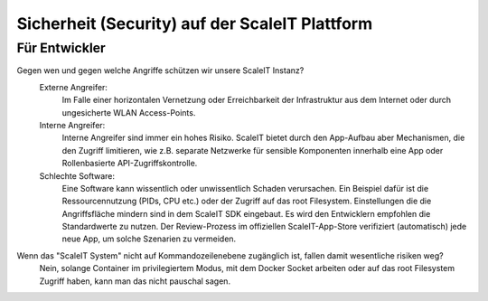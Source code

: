 Sicherheit (Security) auf der ScaleIT Plattform
==============

Für Entwickler
----------

Gegen wen und gegen welche Angriffe schützen wir unsere ScaleIT Instanz?
    Externe Angreifer: 
        Im Falle einer horizontalen Vernetzung oder Erreichbarkeit der Infrastruktur aus dem Internet oder durch ungesicherte WLAN Access-Points.
    Interne Angreifer:
        Interne Angreifer sind immer ein hohes Risiko. ScaleIT bietet durch den App-Aufbau aber Mechanismen, die den Zugriff limitieren, wie z.B. separate Netzwerke für sensible Komponenten innerhalb eine App oder Rollenbasierte API-Zugriffskontrolle.
    Schlechte Software:
        Eine Software kann wissentlich oder unwissentlich Schaden verursachen. Ein Beispiel dafür ist die Ressourcennutzung (PIDs, CPU etc.) oder der Zugriff auf das root Filesystem. Einstellungen die die Angriffsfläche mindern sind in dem ScaleIT SDK eingebaut. Es wird den Entwicklern empfohlen die Standardwerte zu nutzen. Der Review-Prozess im offiziellen ScaleIT-App-Store verifiziert (automatisch) jede neue App, um solche Szenarien zu vermeiden.

.. todo::
    Welche innerhalb und außerhalb von Docker liegenden sicherheitsrisiken gibt es und was tun wir dagegen?
        Beantworten
       

Wenn das "ScaleIT System" nicht auf Kommandozeilenebene zugänglich ist, fallen damit wesentliche risiken weg?
    Nein, solange Container im privilegiertem Modus, mit dem Docker Socket arbeiten oder auf das root Filesystem Zugriff haben, kann man das nicht pauschal sagen.

.. todo::
    Wie organisieren wir das ssl-zertifikat management?
        Brauchen wir eine eigene certificate authority, um an die apps zertifikate auszustellen bzw. diese zu überprüfen? 
            Beantworten

        Wie gehen wir mit ablaufenden zertifikaten um?
            Beantworten

.. todo::
    Welchen Bezug gibt es zu den standards, die auf dem hallenboden und im betrieblichen umfeld gelten (bsi, ...)?
        Beantworten
